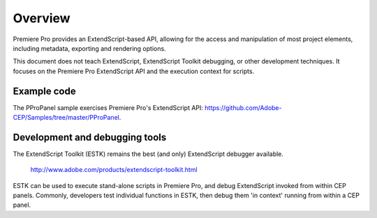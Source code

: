 .. _App_object:

Overview
========

Premiere Pro provides an ExtendScript-based API, allowing for the access and manipulation of most project elements, including metadata, exporting and rendering options.

This document does not teach ExtendScript, ExtendScript Toolkit debugging, or other development techniques. It focuses on the Premiere Pro ExtendScript API and the execution context for scripts.

.. _example-code:

Example code
------------

The PProPanel sample exercises Premiere Pro's ExtendScript API: https://github.com/Adobe-CEP/Samples/tree/master/PProPanel.


.. _development-and-debugging-tools:

Development and debugging tools
-------------------------------

The ExtendScript Toolkit (ESTK) remains the best (and only) ExtendScript debugger available.

  http://www.adobe.com/products/extendscript-toolkit.html

ESTK can be used to execute stand-alone scripts in Premiere Pro, and debug ExtendScript invoked from within CEP panels. Commonly, developers test individual functions in ESTK, then debug them 'in context' running from within a CEP panel.

